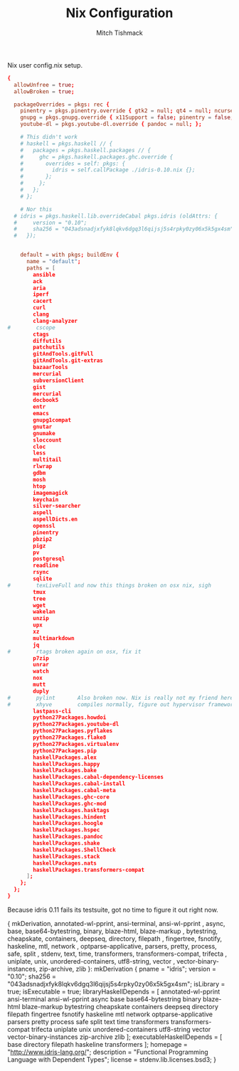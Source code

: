 #+TITLE: Nix Configuration
#+AUTHOR: Mitch Tishmack
#+STARTUP: hidestars
#+STARTUP: odd
#+BABEL: :cache yes
#+PROPERTY: header-args :tangle tmp/.nixpkgs/config.nix :cache yes :padline no :mkdirp yes :comments no

Nix user config.nix setup.

#+BEGIN_SRC conf :tangle (when (eq nix-p t) "tmp/.nixpkgs/config.nix")
{
  allowUnfree = true;
  allowBroken = true;

  packageOverrides = pkgs: rec {
    pinentry = pkgs.pinentry.override { gtk2 = null; qt4 = null; ncurses = null; };
    gnupg = pkgs.gnupg.override { x11Support = false; pinentry = false; };
    youtube-dl = pkgs.youtube-dl.override { pandoc = null; };

    # This didn't work
    # haskell = pkgs.haskell // {
    #   packages = pkgs.haskell.packages // {
    #     ghc = pkgs.haskell.packages.ghc.override {
    #       overrides = self: pkgs: {
    #         idris = self.callPackage ./idris-0.10.nix {};
    #       };
    #     };
    #   };
    # };

    # Nor this
  # idris = pkgs.haskell.lib.overrideCabal pkgs.idris (oldAttrs: {
  #     version = "0.10";
  #     sha256 = "043adsnadjxfyk8lqkv6dgq3l6qijsj5s4rpky0zy06x5k5gx4sm";
  #   });


    default = with pkgs; buildEnv {
      name = "default";
      paths = [
        ansible
        ack
        aria
        iperf
        cacert
        curl
        clang
        clang-analyzer
#        cscope
        ctags
        diffutils
        patchutils
        gitAndTools.gitFull
        gitAndTools.git-extras
        bazaarTools
        mercurial
        subversionClient
        gist
        mercurial
        docbook5
        entr
        emacs
        gnupg1compat
        gnutar
        gnumake
        sloccount
        cloc
        less
        multitail
        rlwrap
        gdbm
        mosh
        htop
        imagemagick
        keychain
        silver-searcher
        aspell
        aspellDicts.en
        openssl
        pinentry
        pbzip2
        pigz
        pv
        postgresql
        readline
        rsync
        sqlite
#        texLiveFull and now this things broken on osx nix, sigh
        tmux
        tree
        wget
        wakelan
        unzip
        upx
        xz
        multimarkdown
        jq
#        rtags broken again on osx, fix it
        p7zip
        unrar
        watch
        nox
        mutt
        duply
#        pylint       Also broken now. Nix is really not my friend here
#        xhyve        compiles normally, figure out hypervisor framework issue
        lastpass-cli
        python27Packages.howdoi
        python27Packages.youtube-dl
        python27Packages.pyflakes
        python27Packages.flake8
        python27Packages.virtualenv
        python27Packages.pip
        haskellPackages.alex
        haskellPackages.happy
        haskellPackages.bake
        haskellPackages.cabal-dependency-licenses
        haskellPackages.cabal-install
        haskellPackages.cabal-meta
        haskellPackages.ghc-core
        haskellPackages.ghc-mod
        haskellPackages.hasktags
        haskellPackages.hindent
        haskellPackages.hoogle
        haskellPackages.hspec
        haskellPackages.pandoc
        haskellPackages.shake
        haskellPackages.ShellCheck
        haskellPackages.stack
        haskellPackages.nats
        haskellPackages.transformers-compat
      ];
    };
  };
}
#+END_SRC

Because idris 0.11 fails its testsuite, got no time to figure it out right now.

#+END_SRC conf :tangle (when (eq nix-p t) ".nixpkgs/idris-0.10.nix")
{ mkDerivation, annotated-wl-pprint, ansi-terminal, ansi-wl-pprint
, async, base, base64-bytestring, binary, blaze-html, blaze-markup
, bytestring, cheapskate, containers, deepseq, directory, filepath
, fingertree, fsnotify, haskeline, mtl, network
, optparse-applicative, parsers, pretty, process, safe, split
, stdenv, text, time, transformers, transformers-compat, trifecta
, uniplate, unix, unordered-containers, utf8-string, vector
, vector-binary-instances, zip-archive, zlib
}:
mkDerivation {
  pname = "idris";
  version = "0.10";
  sha256 = "043adsnadjxfyk8lqkv6dgq3l6qijsj5s4rpky0zy06x5k5gx4sm";
  isLibrary = true;
  isExecutable = true;
  libraryHaskellDepends = [
    annotated-wl-pprint ansi-terminal ansi-wl-pprint async base
    base64-bytestring binary blaze-html blaze-markup bytestring
    cheapskate containers deepseq directory filepath fingertree
    fsnotify haskeline mtl network optparse-applicative parsers pretty
    process safe split text time transformers transformers-compat
    trifecta uniplate unix unordered-containers utf8-string vector
    vector-binary-instances zip-archive zlib
  ];
  executableHaskellDepends = [
    base directory filepath haskeline transformers
  ];
  homepage = "http://www.idris-lang.org/";
  description = "Functional Programming Language with Dependent Types";
  license = stdenv.lib.licenses.bsd3;
}
#+END_SRC
